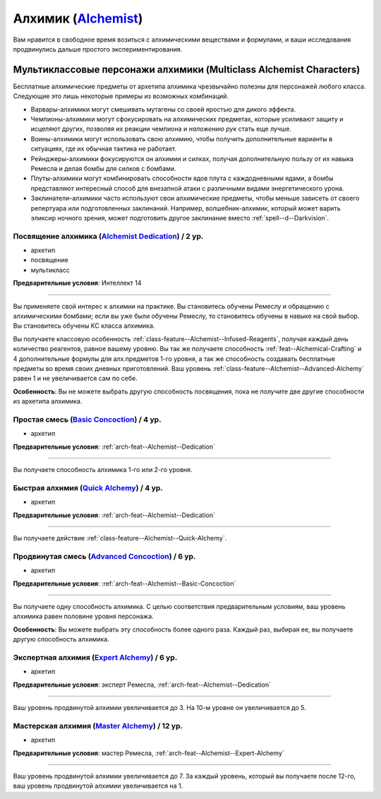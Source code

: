 .. rst-class:: archetype
.. _archetype--Alchemist:

Алхимик (`Alchemist <https://2e.aonprd.com/Archetypes.aspx?ID=1>`_)
-------------------------------------------------------------------------------------------------------------

Вам нравится в свободное время возиться с алхимическими веществами и формулами, и ваши исследования продвинулись дальше простого экспериментирования.


Мультиклассовые персонажи алхимики (Multiclass Alchemist Characters)
~~~~~~~~~~~~~~~~~~~~~~~~~~~~~~~~~~~~~~~~~~~~~~~~~~~~~~~~~~~~~~~~~~~~~~~~~~~~~~~~~~~~~~~~~~~~~~~~~~~~~~

Бесплатные алхимические предметы от архетипа алхимика чрезвычайно полезны для персонажей любого класса.
Следующие это лишь некоторые примеры из возможных комбинаций.

* Варвары-алхимики могут смешивать мутагены со своей яростью для дикого эффекта.
* Чемпионы-алхимики могут сфокусировать на алхимических предметах, которые усиливают защиту и исцеляют других, позволяя их реакции чемпиона и *наложению рук* стать еще лучше.
* Воины-алхимики могут использовать свою алхимию, чтобы получить дополнительные варианты в ситуациях, где их обычная тактика не работает.
* Рейнджеры-алхимики фокусируются он алхимии и силках, получая дополнительную пользу от их навыка Ремесла и делая бомбы для силков с бомбами.
* Плуты-алхимики могут комбинировать способности ядов плута с каждодневными ядами, а бомбы представляют интересный способ для внезапной атаки с различными видами энергетического урона.
* Заклинатели-алхимики часто используют свои алхимические предметы, чтобы меньше зависеть от своего репертуара или подготовленных заклинаний. Например, волшебник-алхимик, который может варить эликсир ночного зрения, может подготовить другое заклинание вместо :ref:`spell--d--Darkvision`.


.. _arch-feat--Alchemist--Dedication:

Посвящение алхимика (`Alchemist Dedication <https://2e.aonprd.com/Feats.aspx?ID=665>`_) / 2 ур.
""""""""""""""""""""""""""""""""""""""""""""""""""""""""""""""""""""""""""""""""""""""""""""""""""""

- архетип
- посвящение
- мультикласс

**Предварительные условия**: Интеллект 14

----------

Вы применяете свой интерес к алхимии на практике.
Вы становитесь обучены Ремеслу и обращению с алхимическими бомбами; если вы уже были обучены Ремеслу, то становитесь обучены в навыке на свой выбор.
Вы становитесь обучены КС класса алхимика.

Вы получаете классовую особенность :ref:`class-feature--Alchemist--Infused-Reagents`, получая каждый день количество реагентов, равное вашему уровню.
Вы так же получаете способность :ref:`feat--Alchemical-Crafting` и 4 дополнительные формулы для алх.предметов 1-го уровня, а так же способность создавать бесплатные предметы во время своих дневных приготовлений.
Ваш уровень :ref:`class-feature--Alchemist--Advanced-Alchemy` равен 1 и не увеличивается сам по себе.

**Особенность**: Вы не можете выбрать другую способность посвящения, пока не получите две другие способности из архетипа алхимика.


.. _arch-feat--Alchemist--Basic-Concoction:

Простая смесь (`Basic Concoction <https://2e.aonprd.com/Feats.aspx?ID=666>`_) / 4 ур.
""""""""""""""""""""""""""""""""""""""""""""""""""""""""""""""""""""""""""""""""""""""""""""""""""""""

- архетип

**Предварительные условия**: :ref:`arch-feat--Alchemist--Dedication`

----------

Вы получаете способность алхимика 1-го или 2-го уровня.


.. _arch-feat--Alchemist--Quick-Alchemy:

Быстрая алхимия (`Quick Alchemy <https://2e.aonprd.com/Feats.aspx?ID=667>`_) / 4 ур.
""""""""""""""""""""""""""""""""""""""""""""""""""""""""""""""""""""""""""""""""""""""""""""""""""""""

- архетип

**Предварительные условия**: :ref:`arch-feat--Alchemist--Dedication`

----------

Вы получаете действие :ref:`class-feature--Alchemist--Quick-Alchemy`.


.. _arch-feat--Alchemist--Advanced-Concoction:

Продвинутая смесь (`Advanced Concoction <https://2e.aonprd.com/Feats.aspx?ID=668>`_) / 6 ур.
""""""""""""""""""""""""""""""""""""""""""""""""""""""""""""""""""""""""""""""""""""""""""""""""""""""

- архетип

**Предварительные условия**: :ref:`arch-feat--Alchemist--Basic-Concoction`

----------

Вы получаете одну способность алхимика.
С целью соответствия предварительным условиям, ваш уровень алхимика равен половине уровня персонажа.

**Особенность**: Вы можете выбрать эту способность более одного раза.
Каждый раз, выбирая ее, вы получаете другую способность алхимика.


.. _arch-feat--Alchemist--Expert-Alchemy:

Экспертная алхимия (`Expert Alchemy <https://2e.aonprd.com/Feats.aspx?ID=669>`_) / 6 ур.
""""""""""""""""""""""""""""""""""""""""""""""""""""""""""""""""""""""""""""""""""""""""""""""""""""""

- архетип

**Предварительные условия**: эксперт Ремесла, :ref:`arch-feat--Alchemist--Dedication`

----------

Ваш уровень продвинутой алхимии увеличивается до 3.
На 10-м уровне он увеличивается до 5.


.. _arch-feat--Alchemist--Master-Alchemy:

Мастерская алхимия (`Master Alchemy <https://2e.aonprd.com/Feats.aspx?ID=670>`_) / 12 ур.
""""""""""""""""""""""""""""""""""""""""""""""""""""""""""""""""""""""""""""""""""""""""""""""""""""""

- архетип

**Предварительные условия**: мастер Ремесла, :ref:`arch-feat--Alchemist--Expert-Alchemy`

----------

Ваш уровень продвинутой алхимии увеличивается до 7.
За каждый уровень, который вы получаете после 12-го, ваш уровень продвинутой алхимии увеличивается на 1.
